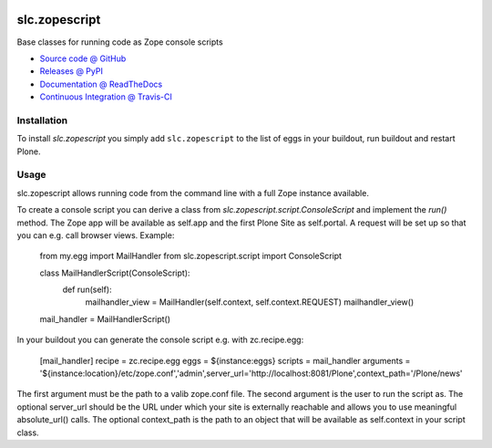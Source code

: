 .. image:: https://secure.travis-ci.org/plone/plone.api.png
    :target: http://travis-ci.org/#!/plone/plone.api

====================
slc.zopescript
====================

Base classes for running code as Zope console scripts

* `Source code @ GitHub <https://github.com/syslabcom/slc.zopescript>`_
* `Releases @ PyPI <http://pypi.python.org/pypi/slc.zopescript>`_
* `Documentation @ ReadTheDocs <http://slczopescript.readthedocs.org>`_
* `Continuous Integration @ Travis-CI <http://travis-ci.org/syslabcom/slc.zopescript>`_

Installation
============

To install `slc.zopescript` you simply add ``slc.zopescript``
to the list of eggs in your buildout, run buildout and restart Plone.

Usage
=====

slc.zopescript allows running code from the command line with a full Zope
instance available.

To create a console script you can derive a class from
`slc.zopescript.script.ConsoleScript` and implement the `run()` method. The
Zope app will be available as self.app and the first Plone Site as self.portal.
A request will be set up so that you can e.g. call browser views.
Example:

    from my.egg import MailHandler
    from slc.zopescript.script import ConsoleScript


    class MailHandlerScript(ConsoleScript):
        def run(self):
            mailhandler_view = MailHandler(self.context, self.context.REQUEST)
            mailhandler_view()

    mail_handler = MailHandlerScript()


In your buildout you can generate the console script e.g. with zc.recipe.egg:

    [mail_handler]
    recipe = zc.recipe.egg
    eggs = ${instance:eggs}
    scripts = mail_handler
    arguments = '${instance:location}/etc/zope.conf','admin',server_url='http://localhost:8081/Plone',context_path='/Plone/news'

The first argument must be the path to a valib zope.conf file. The second
argument is the user to run the script as. The optional server_url should be
the URL under which your site is externally reachable and allows you to use
meaningful absolute_url() calls. The optional context_path is the path to
an object that will be available as self.context in your script class.
